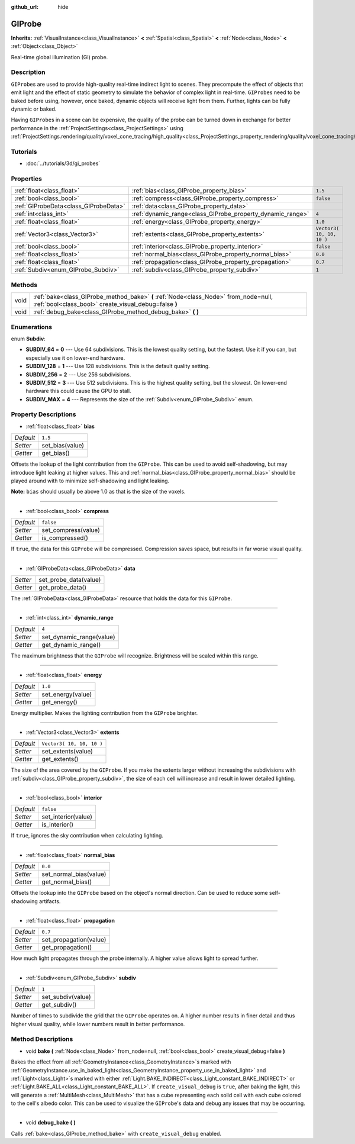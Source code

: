 :github_url: hide

.. Generated automatically by doc/tools/makerst.py in Godot's source tree.
.. DO NOT EDIT THIS FILE, but the GIProbe.xml source instead.
.. The source is found in doc/classes or modules/<name>/doc_classes.

.. _class_GIProbe:

GIProbe
=======

**Inherits:** :ref:`VisualInstance<class_VisualInstance>` **<** :ref:`Spatial<class_Spatial>` **<** :ref:`Node<class_Node>` **<** :ref:`Object<class_Object>`

Real-time global illumination (GI) probe.

Description
-----------

``GIProbe``\ s are used to provide high-quality real-time indirect light to scenes. They precompute the effect of objects that emit light and the effect of static geometry to simulate the behavior of complex light in real-time. ``GIProbe``\ s need to be baked before using, however, once baked, dynamic objects will receive light from them. Further, lights can be fully dynamic or baked.

Having ``GIProbe``\ s in a scene can be expensive, the quality of the probe can be turned down in exchange for better performance in the :ref:`ProjectSettings<class_ProjectSettings>` using :ref:`ProjectSettings.rendering/quality/voxel_cone_tracing/high_quality<class_ProjectSettings_property_rendering/quality/voxel_cone_tracing/high_quality>`.

Tutorials
---------

- :doc:`../tutorials/3d/gi_probes`

Properties
----------

+---------------------------------------+------------------------------------------------------------+---------------------------+
| :ref:`float<class_float>`             | :ref:`bias<class_GIProbe_property_bias>`                   | ``1.5``                   |
+---------------------------------------+------------------------------------------------------------+---------------------------+
| :ref:`bool<class_bool>`               | :ref:`compress<class_GIProbe_property_compress>`           | ``false``                 |
+---------------------------------------+------------------------------------------------------------+---------------------------+
| :ref:`GIProbeData<class_GIProbeData>` | :ref:`data<class_GIProbe_property_data>`                   |                           |
+---------------------------------------+------------------------------------------------------------+---------------------------+
| :ref:`int<class_int>`                 | :ref:`dynamic_range<class_GIProbe_property_dynamic_range>` | ``4``                     |
+---------------------------------------+------------------------------------------------------------+---------------------------+
| :ref:`float<class_float>`             | :ref:`energy<class_GIProbe_property_energy>`               | ``1.0``                   |
+---------------------------------------+------------------------------------------------------------+---------------------------+
| :ref:`Vector3<class_Vector3>`         | :ref:`extents<class_GIProbe_property_extents>`             | ``Vector3( 10, 10, 10 )`` |
+---------------------------------------+------------------------------------------------------------+---------------------------+
| :ref:`bool<class_bool>`               | :ref:`interior<class_GIProbe_property_interior>`           | ``false``                 |
+---------------------------------------+------------------------------------------------------------+---------------------------+
| :ref:`float<class_float>`             | :ref:`normal_bias<class_GIProbe_property_normal_bias>`     | ``0.0``                   |
+---------------------------------------+------------------------------------------------------------+---------------------------+
| :ref:`float<class_float>`             | :ref:`propagation<class_GIProbe_property_propagation>`     | ``0.7``                   |
+---------------------------------------+------------------------------------------------------------+---------------------------+
| :ref:`Subdiv<enum_GIProbe_Subdiv>`    | :ref:`subdiv<class_GIProbe_property_subdiv>`               | ``1``                     |
+---------------------------------------+------------------------------------------------------------+---------------------------+

Methods
-------

+------+----------------------------------------------------------------------------------------------------------------------------------------------+
| void | :ref:`bake<class_GIProbe_method_bake>` **(** :ref:`Node<class_Node>` from_node=null, :ref:`bool<class_bool>` create_visual_debug=false **)** |
+------+----------------------------------------------------------------------------------------------------------------------------------------------+
| void | :ref:`debug_bake<class_GIProbe_method_debug_bake>` **(** **)**                                                                               |
+------+----------------------------------------------------------------------------------------------------------------------------------------------+

Enumerations
------------

.. _enum_GIProbe_Subdiv:

.. _class_GIProbe_constant_SUBDIV_64:

.. _class_GIProbe_constant_SUBDIV_128:

.. _class_GIProbe_constant_SUBDIV_256:

.. _class_GIProbe_constant_SUBDIV_512:

.. _class_GIProbe_constant_SUBDIV_MAX:

enum **Subdiv**:

- **SUBDIV_64** = **0** --- Use 64 subdivisions. This is the lowest quality setting, but the fastest. Use it if you can, but especially use it on lower-end hardware.

- **SUBDIV_128** = **1** --- Use 128 subdivisions. This is the default quality setting.

- **SUBDIV_256** = **2** --- Use 256 subdivisions.

- **SUBDIV_512** = **3** --- Use 512 subdivisions. This is the highest quality setting, but the slowest. On lower-end hardware this could cause the GPU to stall.

- **SUBDIV_MAX** = **4** --- Represents the size of the :ref:`Subdiv<enum_GIProbe_Subdiv>` enum.

Property Descriptions
---------------------

.. _class_GIProbe_property_bias:

- :ref:`float<class_float>` **bias**

+-----------+-----------------+
| *Default* | ``1.5``         |
+-----------+-----------------+
| *Setter*  | set_bias(value) |
+-----------+-----------------+
| *Getter*  | get_bias()      |
+-----------+-----------------+

Offsets the lookup of the light contribution from the ``GIProbe``. This can be used to avoid self-shadowing, but may introduce light leaking at higher values. This and :ref:`normal_bias<class_GIProbe_property_normal_bias>` should be played around with to minimize self-shadowing and light leaking.

**Note:** ``bias`` should usually be above 1.0 as that is the size of the voxels.

----

.. _class_GIProbe_property_compress:

- :ref:`bool<class_bool>` **compress**

+-----------+---------------------+
| *Default* | ``false``           |
+-----------+---------------------+
| *Setter*  | set_compress(value) |
+-----------+---------------------+
| *Getter*  | is_compressed()     |
+-----------+---------------------+

If ``true``, the data for this ``GIProbe`` will be compressed. Compression saves space, but results in far worse visual quality.

----

.. _class_GIProbe_property_data:

- :ref:`GIProbeData<class_GIProbeData>` **data**

+----------+-----------------------+
| *Setter* | set_probe_data(value) |
+----------+-----------------------+
| *Getter* | get_probe_data()      |
+----------+-----------------------+

The :ref:`GIProbeData<class_GIProbeData>` resource that holds the data for this ``GIProbe``.

----

.. _class_GIProbe_property_dynamic_range:

- :ref:`int<class_int>` **dynamic_range**

+-----------+--------------------------+
| *Default* | ``4``                    |
+-----------+--------------------------+
| *Setter*  | set_dynamic_range(value) |
+-----------+--------------------------+
| *Getter*  | get_dynamic_range()      |
+-----------+--------------------------+

The maximum brightness that the ``GIProbe`` will recognize. Brightness will be scaled within this range.

----

.. _class_GIProbe_property_energy:

- :ref:`float<class_float>` **energy**

+-----------+-------------------+
| *Default* | ``1.0``           |
+-----------+-------------------+
| *Setter*  | set_energy(value) |
+-----------+-------------------+
| *Getter*  | get_energy()      |
+-----------+-------------------+

Energy multiplier. Makes the lighting contribution from the ``GIProbe`` brighter.

----

.. _class_GIProbe_property_extents:

- :ref:`Vector3<class_Vector3>` **extents**

+-----------+---------------------------+
| *Default* | ``Vector3( 10, 10, 10 )`` |
+-----------+---------------------------+
| *Setter*  | set_extents(value)        |
+-----------+---------------------------+
| *Getter*  | get_extents()             |
+-----------+---------------------------+

The size of the area covered by the ``GIProbe``. If you make the extents larger without increasing the subdivisions with :ref:`subdiv<class_GIProbe_property_subdiv>`, the size of each cell will increase and result in lower detailed lighting.

----

.. _class_GIProbe_property_interior:

- :ref:`bool<class_bool>` **interior**

+-----------+---------------------+
| *Default* | ``false``           |
+-----------+---------------------+
| *Setter*  | set_interior(value) |
+-----------+---------------------+
| *Getter*  | is_interior()       |
+-----------+---------------------+

If ``true``, ignores the sky contribution when calculating lighting.

----

.. _class_GIProbe_property_normal_bias:

- :ref:`float<class_float>` **normal_bias**

+-----------+------------------------+
| *Default* | ``0.0``                |
+-----------+------------------------+
| *Setter*  | set_normal_bias(value) |
+-----------+------------------------+
| *Getter*  | get_normal_bias()      |
+-----------+------------------------+

Offsets the lookup into the ``GIProbe`` based on the object's normal direction. Can be used to reduce some self-shadowing artifacts.

----

.. _class_GIProbe_property_propagation:

- :ref:`float<class_float>` **propagation**

+-----------+------------------------+
| *Default* | ``0.7``                |
+-----------+------------------------+
| *Setter*  | set_propagation(value) |
+-----------+------------------------+
| *Getter*  | get_propagation()      |
+-----------+------------------------+

How much light propagates through the probe internally. A higher value allows light to spread further.

----

.. _class_GIProbe_property_subdiv:

- :ref:`Subdiv<enum_GIProbe_Subdiv>` **subdiv**

+-----------+-------------------+
| *Default* | ``1``             |
+-----------+-------------------+
| *Setter*  | set_subdiv(value) |
+-----------+-------------------+
| *Getter*  | get_subdiv()      |
+-----------+-------------------+

Number of times to subdivide the grid that the ``GIProbe`` operates on. A higher number results in finer detail and thus higher visual quality, while lower numbers result in better performance.

Method Descriptions
-------------------

.. _class_GIProbe_method_bake:

- void **bake** **(** :ref:`Node<class_Node>` from_node=null, :ref:`bool<class_bool>` create_visual_debug=false **)**

Bakes the effect from all :ref:`GeometryInstance<class_GeometryInstance>`\ s marked with :ref:`GeometryInstance.use_in_baked_light<class_GeometryInstance_property_use_in_baked_light>` and :ref:`Light<class_Light>`\ s marked with either :ref:`Light.BAKE_INDIRECT<class_Light_constant_BAKE_INDIRECT>` or :ref:`Light.BAKE_ALL<class_Light_constant_BAKE_ALL>`. If ``create_visual_debug`` is ``true``, after baking the light, this will generate a :ref:`MultiMesh<class_MultiMesh>` that has a cube representing each solid cell with each cube colored to the cell's albedo color. This can be used to visualize the ``GIProbe``'s data and debug any issues that may be occurring.

----

.. _class_GIProbe_method_debug_bake:

- void **debug_bake** **(** **)**

Calls :ref:`bake<class_GIProbe_method_bake>` with ``create_visual_debug`` enabled.

